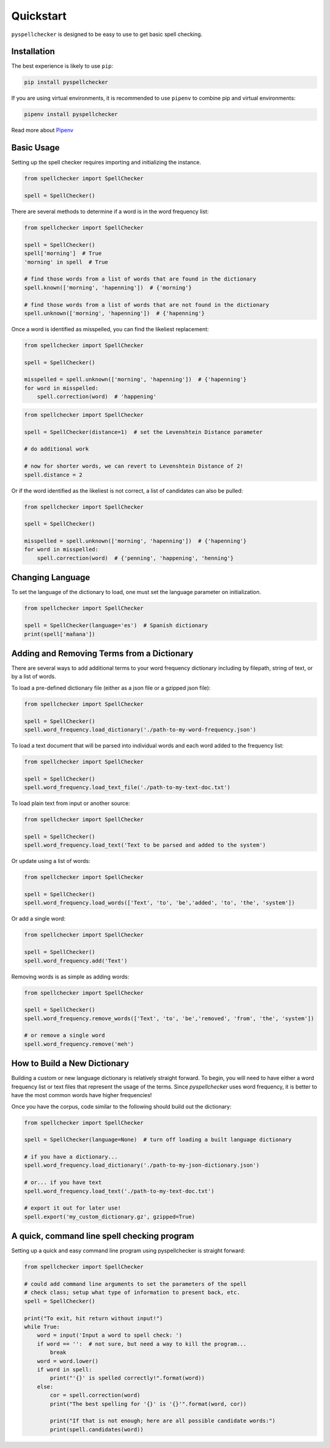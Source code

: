 .. _quickstart:

Quickstart
===============================================================================

``pyspellchecker`` is designed to be easy to use to get basic spell checking.

Installation
+++++++++++++++++++++++++++++++++++++++++++++++++++++++++++++++++++++++++++++++

The best experience is likely to use ``pip``:

.. code:: bash

    pip install pyspellchecker

If you are using virtual environments, it is recommended to use ``pipenv`` to
combine pip and virtual environments:

.. code:: bash

    pipenv install pyspellchecker

Read more about `Pipenv <https://github.com/pypa/pipenv>`__


Basic Usage
+++++++++++++++++++++++++++++++++++++++++++++++++++++++++++++++++++++++++++++++

Setting up the spell checker requires importing and initializing the instance.

.. code:: python

    from spellchecker import SpellChecker

    spell = SpellChecker()


There are several methods to determine if a word is in the word frequency list:

.. code:: python

    from spellchecker import SpellChecker

    spell = SpellChecker()
    spell['morning']  # True
    'morning' in spell  # True

    # find those words from a list of words that are found in the dictionary
    spell.known(['morning', 'hapenning'])  # {'morning'}

    # find those words from a list of words that are not found in the dictionary
    spell.unknown(['morning', 'hapenning'])  # {'hapenning'}


Once a word is identified as misspelled, you can find the likeliest replacement:

.. code:: python

    from spellchecker import SpellChecker

    spell = SpellChecker()

    misspelled = spell.unknown(['morning', 'hapenning'])  # {'hapenning'}
    for word in misspelled:
        spell.correction(word)  # 'happening'


.. code:: python

    from spellchecker import SpellChecker

    spell = SpellChecker(distance=1)  # set the Levenshtein Distance parameter

    # do additional work

    # now for shorter words, we can revert to Levenshtein Distance of 2!
    spell.distance = 2


Or if the word identified as the likeliest is not correct, a list of candidates
can also be pulled:

.. code:: python

    from spellchecker import SpellChecker

    spell = SpellChecker()

    misspelled = spell.unknown(['morning', 'hapenning'])  # {'hapenning'}
    for word in misspelled:
        spell.correction(word)  # {'penning', 'happening', 'henning'}


Changing Language
+++++++++++++++++++++++++++++++++++++++++++++++++++++++++++++++++++++++++++++++

To set the language of the dictionary to load, one must set the language
parameter on initialization.

.. code:: python

    from spellchecker import SpellChecker

    spell = SpellChecker(language='es')  # Spanish dictionary
    print(spell['mañana'])


Adding and Removing Terms from a Dictionary
+++++++++++++++++++++++++++++++++++++++++++++++++++++++++++++++++++++++++++++++

There are several ways to add additional terms to your word frequency dictionary
including by filepath, string of text, or by a list of words.


To load a pre-defined dictionary file (either as a json file or a gzipped json
file):

.. code:: python

    from spellchecker import SpellChecker

    spell = SpellChecker()
    spell.word_frequency.load_dictionary('./path-to-my-word-frequency.json')


To load a text document that will be parsed into individual words and each word
added to the frequency list:

.. code:: python

    from spellchecker import SpellChecker

    spell = SpellChecker()
    spell.word_frequency.load_text_file('./path-to-my-text-doc.txt')


To load plain text from input or another source:

.. code:: python

    from spellchecker import SpellChecker

    spell = SpellChecker()
    spell.word_frequency.load_text('Text to be parsed and added to the system')


Or update using a list of words:

.. code:: python

    from spellchecker import SpellChecker

    spell = SpellChecker()
    spell.word_frequency.load_words(['Text', 'to', 'be','added', 'to', 'the', 'system'])


Or add a single word:

.. code:: python

    from spellchecker import SpellChecker

    spell = SpellChecker()
    spell.word_frequency.add('Text')


Removing words is as simple as adding words:

.. code:: python

    from spellchecker import SpellChecker

    spell = SpellChecker()
    spell.word_frequency.remove_words(['Text', 'to', 'be','removed', 'from', 'the', 'system'])

    # or remove a single word
    spell.word_frequency.remove('meh')


How to Build a New Dictionary
+++++++++++++++++++++++++++++++++++++++++++++++++++++++++++++++++++++++++++++++

Building a custom or new language dictionary is relatively straight forward. To
begin, you will need to have either a word frequency list or text files that
represent the usage of the terms. Since `pyspellchecker` uses word frequency, it
is better to have the most common words have higher frequencies!

Once you have the corpus, code similar to the following should build out the
dictionary:

.. code:: python

    from spellchecker import SpellChecker

    spell = SpellChecker(language=None)  # turn off loading a built language dictionary

    # if you have a dictionary...
    spell.word_frequency.load_dictionary('./path-to-my-json-dictionary.json')

    # or... if you have text
    spell.word_frequency.load_text('./path-to-my-text-doc.txt')

    # export it out for later use!
    spell.export('my_custom_dictionary.gz', gzipped=True)


A quick, command line spell checking program
+++++++++++++++++++++++++++++++++++++++++++++++++++++++++++++++++++++++++++++++

Setting up a quick and easy command line program using pyspellchecker is
straight forward:

.. code:: python

    from spellchecker import SpellChecker

    # could add command line arguments to set the parameters of the spell
    # check class; setup what type of information to present back, etc.
    spell = SpellChecker()

    print("To exit, hit return without input!")
    while True:
        word = input('Input a word to spell check: ')
        if word == '':  # not sure, but need a way to kill the program...
            break
        word = word.lower()
        if word in spell:
            print("'{}' is spelled correctly!".format(word))
        else:
            cor = spell.correction(word)
            print("The best spelling for '{}' is '{}'".format(word, cor))

            print("If that is not enough; here are all possible candidate words:")
            print(spell.candidates(word))
